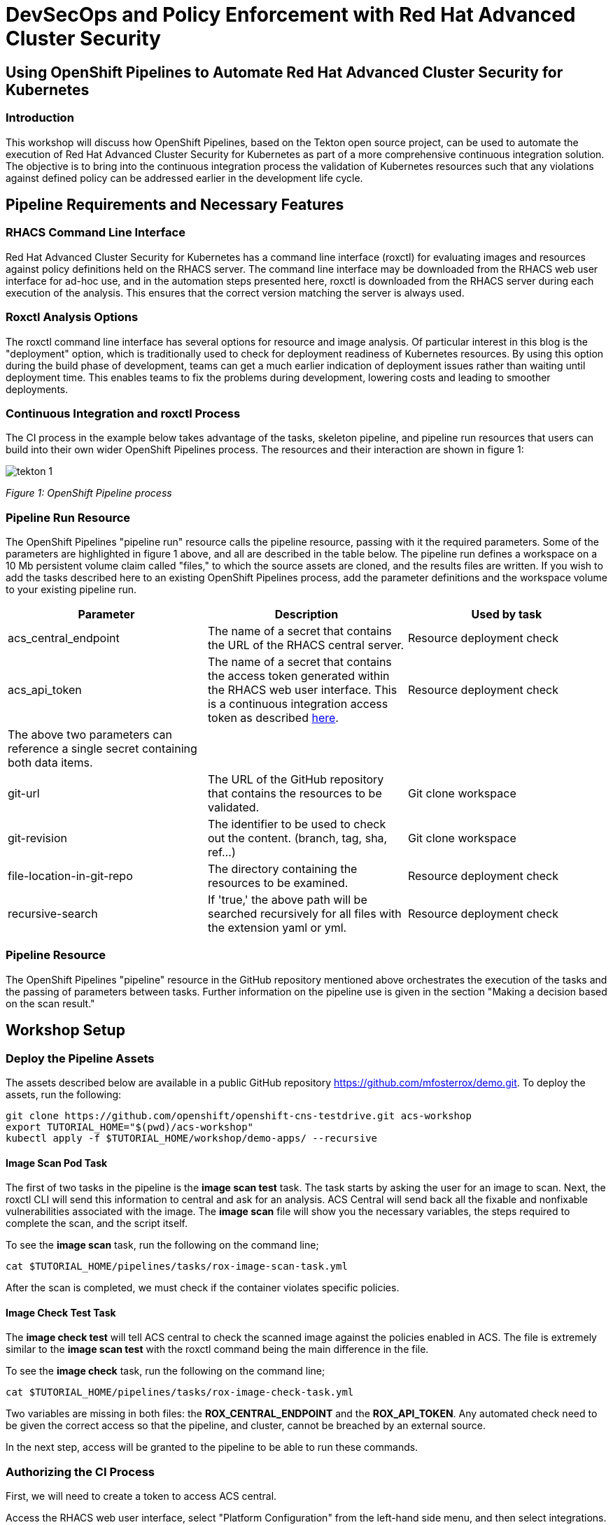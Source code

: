 
= DevSecOps and Policy Enforcement with Red Hat Advanced Cluster Security

== Using OpenShift Pipelines to Automate Red Hat Advanced Cluster Security for Kubernetes

=== Introduction

This workshop will discuss how OpenShift Pipelines, based on the Tekton open source project, can be used to automate the execution of Red Hat Advanced Cluster Security for Kubernetes as part of a more comprehensive continuous integration solution. The objective is to bring into the continuous integration process the validation of Kubernetes resources such that any violations against defined policy can be addressed earlier in the development life cycle. 

== Pipeline Requirements and Necessary Features

=== RHACS Command Line Interface

Red Hat Advanced Cluster Security for Kubernetes has a command line interface (roxctl) for evaluating images and resources against policy definitions held on the RHACS server. The command line interface may be downloaded from the RHACS web user interface for ad-hoc use, and in the automation steps presented here, roxctl is downloaded from the RHACS server during each execution of the analysis. This ensures that the correct version matching the server is always used.

=== Roxctl Analysis Options

The roxctl command line interface has several options for resource and image analysis. Of particular interest in this blog is the "deployment" option, which is traditionally used to check for deployment readiness of Kubernetes resources. By using this option during the build phase of development, teams can get a much earlier indication of deployment issues rather than waiting until deployment time. This enables teams to fix the problems during development, lowering costs and leading to smoother deployments.


=== Continuous Integration and roxctl Process

The CI process in the example below takes advantage of the tasks, skeleton pipeline, and pipeline run resources that users can build into their own wider OpenShift Pipelines process. The resources and their interaction are shown in figure 1:

image::images/tekton-1.png[]

_Figure 1: OpenShift Pipeline process_ +

=== Pipeline Run Resource

The OpenShift Pipelines "pipeline run" resource calls the pipeline resource, passing with it the required parameters. Some of the parameters are highlighted in figure 1 above, and all are described in the table below. The pipeline run defines a workspace on a 10 Mb persistent volume claim called "files," to which the source assets are cloned, and the results files are written. If you wish to add the tasks described here to an existing OpenShift Pipelines process, add the parameter definitions and the workspace volume to your existing pipeline run.

|===
|Parameter|Description|Used by task

|acs_central_endpoint|The name of a secret that contains the URL of the RHACS central server.|Resource deployment check
|acs_api_token|The name of a secret that contains the access token generated within the RHACS web user interface. This is a continuous integration access token as described https://help-internal.stackrox.com/docs/integrate-with-other-tools/integrate-with-ci-systems/#configure-access[here].|Resource deployment check
|The above two parameters can reference a single secret containing both data items.||
|git-url|The URL of the GitHub repository that contains the resources to be validated.|Git clone workspace
|git-revision|The identifier to be used to check out the content. (branch, tag, sha, ref…)|Git clone workspace
|file-location-in-git-repo|The directory containing the resources to be examined.|Resource deployment check
|recursive-search|If 'true,' the above path will be searched recursively for all files with the extension yaml or yml.|Resource deployment check
|===

=== Pipeline Resource

The OpenShift Pipelines "pipeline" resource in the GitHub repository mentioned above orchestrates the execution of the tasks and the passing of parameters between tasks. Further information on the pipeline use is given in the section "Making a decision based on the scan result."

== Workshop Setup

=== Deploy the Pipeline Assets

The assets described below are available in a public GitHub repository https://github.com/mfosterrox/demo.git. To deploy the assets, run the following:

----
git clone https://github.com/openshift/openshift-cns-testdrive.git acs-workshop
export TUTORIAL_HOME="$(pwd)/acs-workshop"
kubectl apply -f $TUTORIAL_HOME/workshop/demo-apps/ --recursive
----

==== Image Scan Pod Task

The first of two tasks in the pipeline is the *image scan test* task. The task starts by asking the user for an image to scan. Next, the roxctl CLI will send this information to central and ask for an analysis. ACS Central will send back all the fixable and nonfixable vulnerabilities associated with the image. The *image scan* file will show you the necessary variables, the steps required to complete the scan, and the script itself. 

To see the *image scan* task, run the following on the command line;

----
cat $TUTORIAL_HOME/pipelines/tasks/rox-image-scan-task.yml 
----

After the scan is completed, we must check if the container violates specific policies.

==== Image Check Test Task

The *image check test* will tell ACS central to check the scanned image against the policies enabled in ACS. The file is extremely similar to the *image scan test* with the roxctl command being the main difference in the file.

To see the *image check* task, run the following on the command line;

----
cat $TUTORIAL_HOME/pipelines/tasks/rox-image-check-task.yml 
----

Two variables are missing in both files: the *ROX_CENTRAL_ENDPOINT* and the *ROX_API_TOKEN*. Any automated check need to be given the correct access so that the pipeline, and cluster, cannot be breached by an external source. 

In the next step, access will be granted to the pipeline to be able to run these commands. 

=== Authorizing the CI Process

First, we will need to create a token to access ACS central. 

Access the RHACS web user interface, select "Platform Configuration" from the left-hand side menu, and then select integrations. Scroll down to the section for authentication tokens and select "StackRox API Token." 

image::images/ci-1.png[]

Press the + sign in the top right corner and select the token role of "Continuous Integration." Give the token a name and press the green button marked "Generate." Press the green copy symbol and create a token for the pipeline. 

image::images/ci-2.png[]

* Create a token name and click the 'Continuous Integration' role.

* Next, edit the *rox-secrets.yml* file in the demo directory. Use vi/vim/nano/your favorite command line editor to add the API token to the following file.

----
$TUTORIAL_HOME/pipelines/pipeline/rox-secrets.yml 
----

|===
NOTE make sure to only alter the line that says *rox_api_token: "YOUR_API_TOKEN_HERE"*
|===

Then apply the changes.

----
kubectl apply -f $TUTORIAL_HOME/pipelines/pipeline/rox-secrets.yml 
----

You are now ready to run your pipeline!

== Executing the Pipeline

First, head to the OpenShift console to execute the pipeline. Then click on the *Pipelines* tab to select the *Pipelines* dropdown.

image::images/pipeline-1.png[]

You should see a pipeline labeled *rox-pipeline*. Let's run one.

To run a pipeline, you can click the three dots to the left of the pipeline and click *start*, OR you can click on the *rox-pipeline* to be brought to a details page where you can select *actions -> start* 

image::images/pipeline-2.png[]

image::images/pipeline-3.png[]

* You will need to add the image you wish to scan (quay.io/mfoster/log4shell-demo). In this case, we want to look at the image we know has the log4shell vulnerability.

image::images/pipeline-4.png[]

* Click start and ensure that the pipeline is in its running phase. It should look like the pictures below. 

image::images/pipeline-5.png[]

image::images/pipeline-6.png[]

Since this image is designed to fail, we should only have 1 of the tasks pass. Therefore the outcome will look like the following. 

image::images/pipeline-7.png[]

image::images/pipeline-8.png[]

From the image above, the log snippet shows that 5 policies have been violated. 

* Click on the *Logs* tab to view the total output of the pipeline.

If you expand the log snippet, you will get an output like the following.

image::images/pipeline-9.png[]

Congratulations! The log shows that the policy log4shell policy has been violated, breaking the pipeline.

If this check was added to other builds/deploy pipelines, it could halt the deployment of vulnerable apps moving forward. 

== Extra Challenge

Suppose you are looking for a challenge. Try the following.

Create a policy that will target a specific CVE deployed in the cluster (i.e., the Apache Struts violation=CVE-2013-1965) and run the pipeline again with a new container to see if the policy is triggered.

|===
*Hint:* Find a container with a critical vulnerability first, create the policy, and alter the pipeline.
|===

